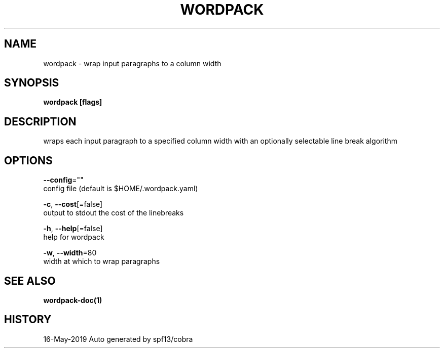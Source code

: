 .TH "WORDPACK" "1" "May 2019" "Auto generated by spf13/cobra" "" 
.nh
.ad l


.SH NAME
.PP
wordpack \- wrap input paragraphs to a column width


.SH SYNOPSIS
.PP
\fBwordpack [flags]\fP


.SH DESCRIPTION
.PP
wraps each input paragraph to a specified column width with an optionally
selectable line break algorithm


.SH OPTIONS
.PP
\fB\-\-config\fP=""
    config file (default is $HOME/.wordpack.yaml)

.PP
\fB\-c\fP, \fB\-\-cost\fP[=false]
    output to stdout the cost of the linebreaks

.PP
\fB\-h\fP, \fB\-\-help\fP[=false]
    help for wordpack

.PP
\fB\-w\fP, \fB\-\-width\fP=80
    width at which to wrap paragraphs


.SH SEE ALSO
.PP
\fBwordpack\-doc(1)\fP


.SH HISTORY
.PP
16\-May\-2019 Auto generated by spf13/cobra
